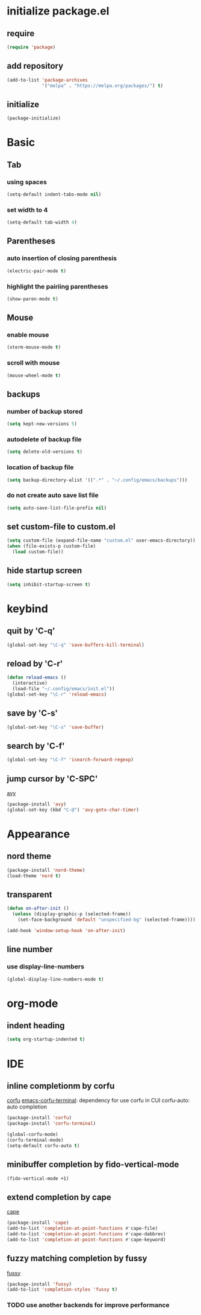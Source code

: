 #+STARTUP: overview
* initialize package.el
** require
#+begin_src emacs-lisp
  (require 'package)
#+end_src
** add repository
#+begin_src emacs-lisp
  (add-to-list 'package-archives
               '("melpa" . "https://melpa.org/packages/") t)
#+end_src
** initialize
#+begin_src emacs-lisp
  (package-initialize)
#+end_src
* Basic
** Tab
*** using spaces
#+begin_src emacs-lisp
  (setq-default indent-tabs-mode nil)
#+end_src
*** set width to 4
#+begin_src emacs-lisp
  (setq-default tab-width 4)
#+end_src
** Parentheses
*** auto insertion of closing parenthesis
#+begin_src emacs-lisp
  (electric-pair-mode t)
#+end_src
*** highlight the pairiing parentheses
#+begin_src emacs-lisp
  (show-paren-mode t)
#+end_src
** Mouse
*** enable mouse
#+begin_src emacs-lisp
  (xterm-mouse-mode t)
#+end_src
*** scroll with mouse
#+begin_src emacs-lisp
  (mouse-wheel-mode t)
#+end_src

** backups
*** number of backup stored
#+begin_src emacs-lisp
  (setq kept-new-versions 5)
#+end_src
*** autodelete of backup file
#+begin_src emacs-lisp
  (setq delete-old-versions t)
#+end_src
*** location of backup file
#+begin_src emacs-lisp
  (setq backup-directory-alist '((".*" . "~/.config/emacs/backups")))
#+end_src
*** do not create auto save list file
#+begin_src emacs-lisp
  (setq auto-save-list-file-prefix nil)
#+end_src
** set custom-file to custom.el
#+begin_src emacs-lisp
  (setq custom-file (expand-file-name "custom.el" user-emacs-directory))
  (when (file-exists-p custom-file)
    (load custom-file))
#+end_src
** hide startup screen
#+begin_src emacs-lisp
  (setq inhibit-startup-screen t)
#+end_src
* keybind
** quit by 'C-q'
#+begin_src emacs-lisp
  (global-set-key "\C-q" 'save-buffers-kill-terminal)
#+end_src
** reload by 'C-r'
#+begin_src emacs-lisp
  (defun reload-emacs ()
    (interactive)
    (load-file "~/.config/emacs/init.el"))
  (global-set-key "\C-r" 'reload-emacs)
#+end_src
** save by 'C-s'
#+begin_src emacs-lisp
  (global-set-key "\C-s" 'save-buffer)
#+end_src
** search by 'C-f'
#+begin_src emacs-lisp
  (global-set-key "\C-f" 'isearch-forward-regexp)
#+end_src
** jump cursor by 'C-SPC'
[[https://github.com/abo-abo/avy][avy]]
#+begin_src emacs-lisp
  (package-install 'avy)
  (global-set-key (kbd "C-@") 'avy-goto-char-timer)
#+end_src
* Appearance
** nord theme
#+begin_src emacs-lisp
  (package-install 'nord-theme)
  (load-theme 'nord t)
#+end_src
** transparent
#+begin_src emacs-lisp
  (defun on-after-init ()
    (unless (display-graphic-p (selected-frame))
      (set-face-background 'default "unspecified-bg" (selected-frame))))

  (add-hook 'window-setup-hook 'on-after-init)
#+end_src
** line number
*** use display-line-numbers
#+begin_src emacs-lisp
  (global-display-line-numbers-mode t)
#+end_src
* org-mode
** indent heading
#+begin_src emacs-lisp
  (setq org-startup-indented t)
#+end_src
* IDE
** inline completionm by corfu
[[https://github.com/minad/corfu][corfu]]
[[https://codeberg.org/akib/emacs-corfu-terminal][emacs-corfu-terminal]]: dependency for use corfu in CUI
corfu-auto: auto completion
#+begin_src emacs-lisp
  (package-install 'corfu)
  (package-install 'corfu-terminal)

  (global-corfu-mode)
  (corfu-terminal-mode)
  (setq-default corfu-auto t)
#+end_src
** minibuffer completion by fido-vertical-mode
#+begin_src emacs-lisp
  (fido-vertical-mode +1)
#+end_src
** extend completion by cape
[[https://github.com/minad/cape][cape]]
#+begin_src emacs-lisp
  (package-install 'cape)
  (add-to-list 'completion-at-point-functions #'cape-file)
  (add-to-list 'completion-at-point-functions #'cape-dabbrev)
  (add-to-list 'completion-at-point-functions #'cape-keyword)
#+end_src

** fuzzy matching completion by fussy
[[https://github.com/jojojames/fussy][fussy]]
#+begin_src emacs-lisp
  (package-install 'fussy)
  (add-to-list 'completion-styles 'fussy t)
#+end_src
*** TODO use another backends for improve performance
